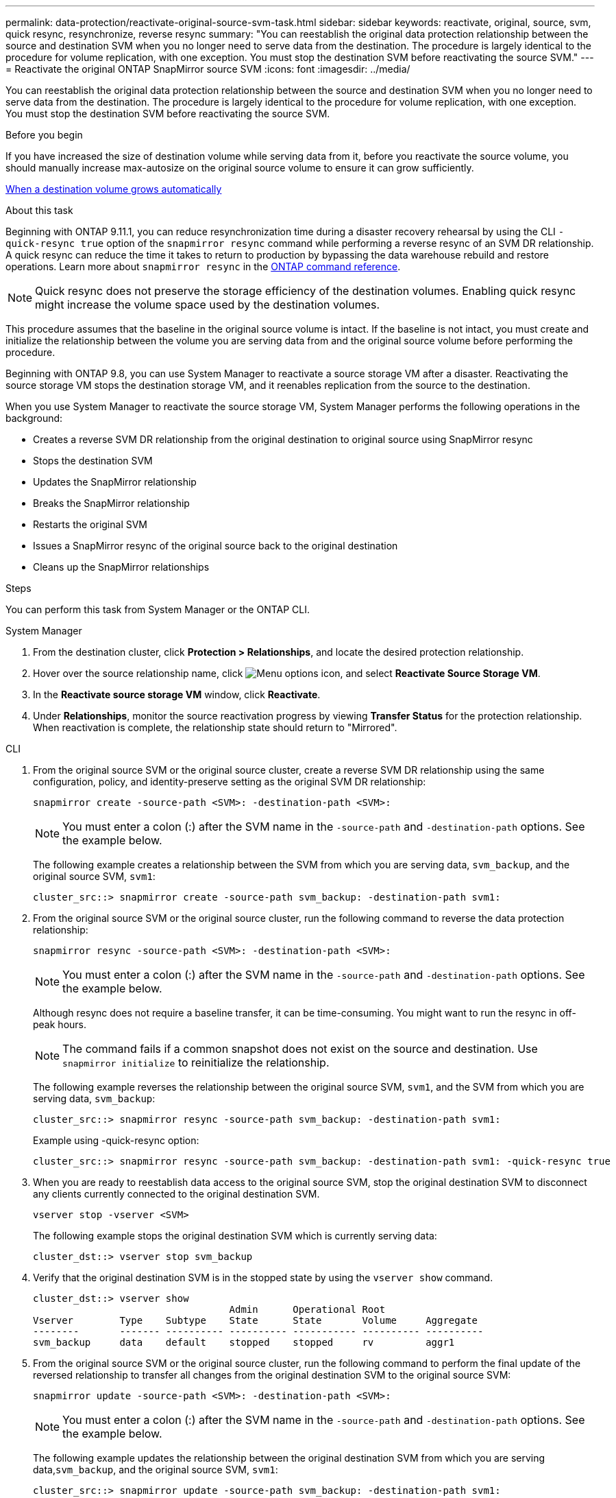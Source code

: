 ---
permalink: data-protection/reactivate-original-source-svm-task.html
sidebar: sidebar
keywords: reactivate, original, source, svm, quick resync, resynchronize, reverse resync
summary: "You can reestablish the original data protection relationship between the source and destination SVM when you no longer need to serve data from the destination. The procedure is largely identical to the procedure for volume replication, with one exception. You must stop the destination SVM before reactivating the source SVM."
---
= Reactivate the original ONTAP SnapMirror source SVM
:icons: font
:imagesdir: ../media/

[.lead]
You can reestablish the original data protection relationship between the source and destination SVM when you no longer need to serve data from the destination. The procedure is largely identical to the procedure for volume replication, with one exception. You must stop the destination SVM before reactivating the source SVM.

.Before you begin

If you have increased the size of destination volume while serving data from it, before you reactivate the source volume, you should manually increase max-autosize on the original source volume to ensure it can grow sufficiently.

link:destination-volume-grows-automatically-concept.html[When a destination volume grows automatically]

.About this task

Beginning with ONTAP 9.11.1, you can reduce resynchronization time during a disaster recovery rehearsal by using the CLI  `-quick-resync true` option of the `snapmirror resync` command while performing a reverse resync of an SVM DR relationship. A quick resync can reduce the time it takes to return to production by bypassing the data warehouse rebuild and restore operations. Learn more about `snapmirror resync` in the link:https://docs.netapp.com/us-en/ontap-cli/snapmirror-resync.html[ONTAP command reference^].

NOTE: Quick resync does not preserve the storage efficiency of the destination volumes. Enabling quick resync might increase the volume space used by the destination volumes.

This procedure assumes that the baseline in the original source volume is intact. If the baseline is not intact, you must create and initialize the relationship between the volume you are serving data from and the original source volume before performing the procedure.

Beginning with ONTAP 9.8, you can use System Manager to reactivate a source storage VM after a disaster. Reactivating the source storage VM stops the destination storage VM, and it reenables replication from the source to the destination.

When you use System Manager to reactivate the source storage VM, System Manager performs the following operations in the background:

* Creates a reverse SVM DR relationship from the original destination to original source using SnapMirror resync
* Stops the destination SVM
* Updates the SnapMirror relationship
* Breaks the SnapMirror relationship
* Restarts the original SVM
* Issues a SnapMirror resync of the original source back to the original destination
* Cleans up the SnapMirror relationships

.Steps
You can perform this task from System Manager or the ONTAP CLI.

[role="tabbed-block"]
====
--
.System Manager

. From the destination cluster, click *Protection > Relationships*, and locate the desired protection relationship.

. Hover over the source relationship name, click image:icon_kabob.gif[Menu options icon], and select *Reactivate Source Storage VM*.

. In the *Reactivate source storage VM* window, click *Reactivate*.

. Under *Relationships*, monitor the source reactivation progress by viewing *Transfer Status* for the protection relationship. When reactivation is complete, the relationship state should return to "Mirrored".

--

.CLI
--
. From the original source SVM or the original source cluster, create a reverse SVM DR relationship using the same configuration, policy, and identity-preserve setting as the original SVM DR relationship:
+
[source,cli]
----
snapmirror create -source-path <SVM>: -destination-path <SVM>:
----
+
[NOTE]
You must enter a colon (:) after the SVM name in the `-source-path` and `-destination-path` options. See the example below.
+
The following example creates a relationship between the SVM from which you are serving data, `svm_backup`, and the original source SVM, `svm1`:
+
----
cluster_src::> snapmirror create -source-path svm_backup: -destination-path svm1:
----

. From the original source SVM or the original source cluster, run the following command to reverse the data protection relationship:
+
[source,cli]
----
snapmirror resync -source-path <SVM>: -destination-path <SVM>:
----
+
[NOTE]
You must enter a colon (:) after the SVM name in the `-source-path` and `-destination-path` options. See the example below.
+
Although resync does not require a baseline transfer, it can be time-consuming. You might want to run the resync in off-peak hours.
+
[NOTE]
The command fails if a common snapshot does not exist on the source and destination. Use `snapmirror initialize` to reinitialize the relationship.
+
The following example reverses the relationship between the original source SVM, `svm1`, and the SVM from which you are serving data, `svm_backup`:
+
----
cluster_src::> snapmirror resync -source-path svm_backup: -destination-path svm1:
----
+
Example using -quick-resync option:
+
----
cluster_src::> snapmirror resync -source-path svm_backup: -destination-path svm1: -quick-resync true
----

. When you are ready to reestablish data access to the original source SVM, stop the original destination SVM to disconnect any clients currently connected to the original destination SVM.
+
[source,cli]
----
vserver stop -vserver <SVM>
----
+
The following example stops the original destination SVM which is currently serving data:
+
----
cluster_dst::> vserver stop svm_backup
----

. Verify that the original destination SVM is in the stopped state by using the `vserver show` command.
+
----
cluster_dst::> vserver show
                                  Admin      Operational Root
Vserver        Type    Subtype    State      State       Volume     Aggregate
--------       ------- ---------- ---------- ----------- ---------- ----------
svm_backup     data    default    stopped    stopped     rv         aggr1
----

. From the original source SVM or the original source cluster, run the following command to perform the final update of the reversed relationship to transfer all changes from the original destination SVM to the original source SVM:
+
[source,cli]
----
snapmirror update -source-path <SVM>: -destination-path <SVM>:
----
+
[NOTE]
You must enter a colon (:) after the SVM name in the `-source-path` and `-destination-path` options. See the example below.
+
The following example updates the relationship between the original destination SVM from which you are serving data,`svm_backup`, and the original source SVM, `svm1`:
+
----
cluster_src::> snapmirror update -source-path svm_backup: -destination-path svm1:
----

. From the original source SVM or the original source cluster, run the following command to stop scheduled transfers for the reversed relationship:
+
[source,cli]
----
snapmirror quiesce -source-path <SVM>: -destination-path <SVM>:
----
+
[NOTE]
You must enter a colon (:) after the SVM name in the `-source-path` and `-destination-path` options. See the example below.
+
The following example stops scheduled transfers between the SVM you are serving data from, `svm_backup`, and the original SVM, `svm1`:
+
----
cluster_src::> snapmirror quiesce -source-path svm_backup: -destination-path svm1:
----

. When the final update is complete and the relationship indicates "Quiesced" for the relationship status, run the following command from the original source SVM or the original source cluster to break the reversed relationship:
+
[source,cli]
----
snapmirror break -source-path <SVM>: -destination-path <SVM>:
----
+
[NOTE]
You must enter a colon (:) after the SVM name in the `-source-path` and `-destination-path` options. See the example below.
+
The following example breaks the relationship between the original destination SVM from which you were serving data, `svm_backup`, and the original source SVM, `svm1`:
+
----
cluster_src::> snapmirror break -source-path svm_backup: -destination-path svm1:
----
+
Learn more about `snapmirror break` in the link:https://docs.netapp.com/us-en/ontap-cli/snapmirror-break.html[ONTAP command reference^].

. If the original source SVM was previously stopped, from the original source cluster, start the original source SVM:
+
[source,cli]
----
vserver start -vserver <SVM>
----
+
The following example starts the original source SVM:
+
----
cluster_src::> vserver start svm1
----

. From the original destination SVM or the original destination cluster, reestablish the original data protection relationship:
+
[source,cli]
----
snapmirror resync -source-path <SVM>: -destination-path <SVM>:
----
+
[NOTE]
You must enter a colon (:) after the SVM name in the `-source-path` and `-destination-path` options. See the example below.
+
The following example reestablishes the relationship between the original source SVM, `svm1`, and the original destination SVM, `svm_backup`:
+
----
cluster_dst::> snapmirror resync -source-path svm1: -destination-path svm_backup:
----

. From the original source SVM or the original source cluster, run the following command to delete the reversed data protection relationship:
+
[source,cli]
----
snapmirror delete -source-path <SVM>: -destination-path <SVM>:
----
+
[NOTE]
You must enter a colon (:) after the SVM name in the `-source-path` and `-destination-path` options. See the example below.
+
The following example deletes the reversed relationship between the original destination SVM, `svm_backup`, and the original source SVM, `svm1`:
+
----
cluster_src::> snapmirror delete -source-path svm_backup: -destination-path svm1:
----

. From the original destination SVM or the original destination cluster, release the reversed data protection relationship:
+
[source,cli]
----
snapmirror release -source-path <SVM>: -destination-path <SVM>:
----
+
[NOTE]
You must enter a colon (:) after the SVM name in the `-source-path` and `-destination-path` options. See the example below.
+
The following example releases the reversed relationship between the original destination SVM, svm_backup, and the original source SVM, `svm1`
+
----
cluster_dst::> snapmirror release -source-path svm_backup: -destination-path svm1:
----

.After you finish

Use the `snapmirror show` command to verify that the SnapMirror relationship was created.
Learn more about `snapmirror show` in the link:https://docs.netapp.com/us-en/ontap-cli/snapmirror-show.html[ONTAP command reference^].
--
====

.Related information
* link:https://docs.netapp.com/us-en/ontap-cli/snapmirror-create.html[snapmirror create^]


// 2025 June 27, ONTAPDOC-2960
// 2025-Apr-21, ONTAPDOC-2803
// 2025 Apr 01, ONTAPDOC-2758
// 2025 Jan 14, ONTAPDOC-2569
// 2024-Dec-19, ONTAPDOC 2606
// 2024-July-29, ONTAPDOC-1966
// 2021-11-9, BURT 1421597
// 2022-4-8, JIRA IE-515
// 2022-Nov-30, issue #718
// 2 Oct 2020, BURT 1323866
// 7 DEC 2021, BURT 1430515 